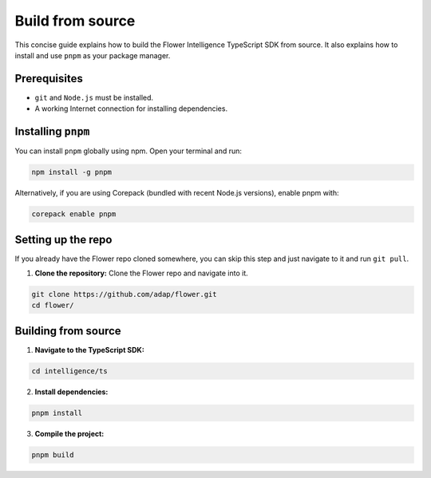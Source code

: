 Build from source
=================

This concise guide explains how to build the Flower Intelligence TypeScript SDK from source. It also explains how to install and use ``pnpm`` as your package manager.

Prerequisites
-------------

- ``git`` and ``Node.js`` must be installed.
- A working Internet connection for installing dependencies.

Installing ``pnpm``
-------------------

You can install ``pnpm`` globally using npm. Open your terminal and run:

.. code-block:: bash

    npm install -g pnpm

Alternatively, if you are using Corepack (bundled with recent Node.js versions), enable pnpm with:

.. code-block:: bash

    corepack enable pnpm

Setting up the repo
-------------------

If you already have the Flower repo cloned somewhere, you can skip this step and
just navigate to it and run ``git pull``.

1. **Clone the repository:**  
   Clone the Flower repo and navigate into it.

.. code-block:: bash

    git clone https://github.com/adap/flower.git
    cd flower/

Building from source
--------------------
1. **Navigate to the TypeScript SDK:**  

.. code-block:: bash

    cd intelligence/ts

2. **Install dependencies:**  

.. code-block:: bash

    pnpm install

3. **Compile the project:**  

.. code-block:: bash

    pnpm build

